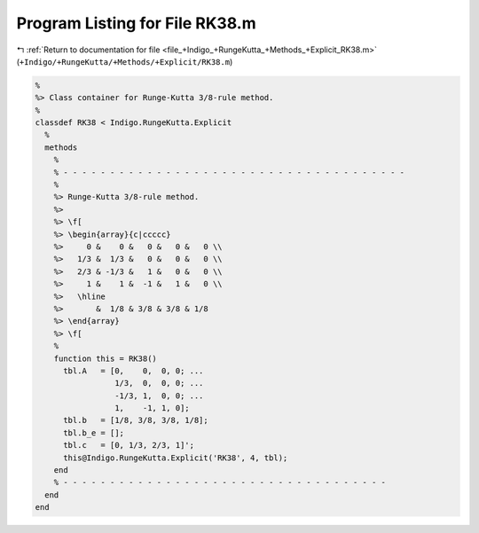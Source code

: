 
.. _program_listing_file_+Indigo_+RungeKutta_+Methods_+Explicit_RK38.m:

Program Listing for File RK38.m
===============================

|exhale_lsh| :ref:`Return to documentation for file <file_+Indigo_+RungeKutta_+Methods_+Explicit_RK38.m>` (``+Indigo/+RungeKutta/+Methods/+Explicit/RK38.m``)

.. |exhale_lsh| unicode:: U+021B0 .. UPWARDS ARROW WITH TIP LEFTWARDS

.. code-block:: MATLAB

   %
   %> Class container for Runge-Kutta 3/8-rule method.
   %
   classdef RK38 < Indigo.RungeKutta.Explicit
     %
     methods
       %
       % - - - - - - - - - - - - - - - - - - - - - - - - - - - - - - - - - - - - -
       %
       %> Runge-Kutta 3/8-rule method.
       %>
       %> \f[
       %> \begin{array}{c|ccccc}
       %>     0 &    0 &   0 &   0 &   0 \\
       %>   1/3 &  1/3 &   0 &   0 &   0 \\
       %>   2/3 & -1/3 &   1 &   0 &   0 \\
       %>     1 &    1 &  -1 &   1 &   0 \\
       %>   \hline
       %>       &  1/8 & 3/8 & 3/8 & 1/8
       %> \end{array}
       %> \f[
       %
       function this = RK38()
         tbl.A   = [0,    0,  0, 0; ...
                    1/3,  0,  0, 0; ...
                    -1/3, 1,  0, 0; ...
                    1,    -1, 1, 0];
         tbl.b   = [1/8, 3/8, 3/8, 1/8];
         tbl.b_e = [];
         tbl.c   = [0, 1/3, 2/3, 1]';
         this@Indigo.RungeKutta.Explicit('RK38', 4, tbl);
       end
       % - - - - - - - - - - - - - - - - - - - - - - - - - - - - - - - - - - -
     end
   end
